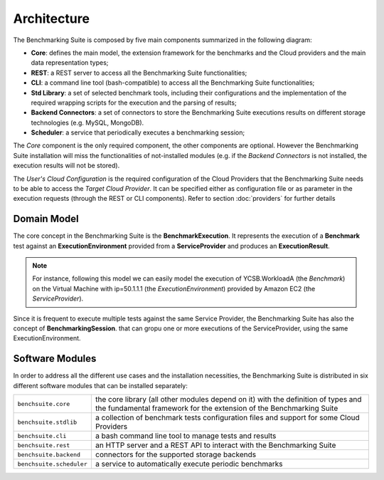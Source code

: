 .. Benchmarking Suite
.. Copyright 2014-2017 Engineering Ingegneria Informatica S.p.A.

.. Licensed under the Apache License, Version 2.0 (the "License");
.. you may not use this file except in compliance with the License.
.. You may obtain a copy of the License at
.. http://www.apache.org/licenses/LICENSE-2.0

.. Unless required by applicable law or agreed to in writing, software
.. distributed under the License is distributed on an "AS IS" BASIS,
.. WITHOUT WARRANTIES OR CONDITIONS OF ANY KIND, either express or implied.
.. See the License for the specific language governing permissions and
.. limitations under the License.

.. Developed in the ARTIST EU project (www.artist-project.eu) and in the
.. CloudPerfect EU project (https://cloudperfect.eu/)

#################
Architecture
#################

The Benchmarking Suite is composed by five main components summarized in the following diagram:

.. image:: images/architecture.svg

- **Core**: defines the main model, the extension framework for the benchmarks and the Cloud providers and the main data representation types;
- **REST**: a REST server to access all the Benchmarking Suite functionalities;
- **CLI**: a command line tool (bash-compatible) to access all the Benchmarking Suite functionalities;
- **Std Library**: a set of selected benchmark tools, including their configurations and the implementation of the required wrapping scripts for the execution and the parsing of results;
- **Backend Connectors**: a set of connectors to store the Benchmarking Suite executions results on different storage technologies (e.g. MySQL, MongoDB).
- **Scheduler**: a service that periodically executes a benchmarking session;

The *Core* component is the only required component, the other components are optional. However the Benchmarking Suite installation will miss the functionalities of not-installed modules (e.g. if the *Backend Connectors* is not installed, the execution results will not be stored).

The *User's Cloud Configuration* is the required configuration of the Cloud Providers that the Benchmarking Suite needs to be able to access the *Target Cloud Provider*. It can be specified either as configuration file or as parameter in the execution requests (through the REST or CLI components). Refer to section :doc:`providers` for further details


Domain Model
============

.. in this section we are using the https://yuml.me/ service to generate UML diagrams on the fly providing the description of the diagram in the URL directly. We split the URL in different lines to improve the readability

The core concept in the Benchmarking Suite is the **BenchmarkExecution**. It represents the execution of a **Benchmark** test against an **ExecutionEnvironment** provided from a **ServiceProvider** and produces an **ExecutionResult**.


.. image:: https://yuml.me/diagram/scruffy;dir:TB/class/
                [ExecutionEnvironment] *-1  [ServiceProvider],
                [BenchmarkExecution]   *-1  [Benchmark],
                [BenchmarkExecution]   *-1  [ExecutionEnvironment],
                [BenchmarkExecution]   1-1  [ExecutionResult]
    :align: center

.. note::

    For instance, following this model we can easily model the execution of YCSB.WorkloadA (the *Benchmark*) on the Virtual Machine with ip=50.1.1.1 (the *ExecutionEnvironment*) provided by Amazon EC2 (the *ServiceProvider*).

Since it is frequent to execute multiple tests against the same Service Provider, the Benchmarking Suite has also the concept of **BenchmarkingSession**. that can gropu one or more executions of the ServiceProvider, using the same ExecutionEnvironment.

.. image:: https://yuml.me/diagram/scruffy;dir:TB/class/
                [BenchmarkSession] -* [BenchmarkExecution],
                [BenchmarkSession] -1 [ExecutionEnvironment],
                [BenchmarkExecution] *-1 [ExecutionEnvironment],
                [ExecutionEnvironment] -1 [ServiceProvider]
    :align: center


Software Modules
================

In order to address all the different use cases and the installation necessities, the Benchmarking Suite is distributed in six different software modules that can be installed separately:

+-------------------------+--------------------------------------------------------------------------------+
| ``benchsuite.core``     | the core library (all other  modules depend on it) with the definition of      |
|                         | types and the fundamental framework for the extension of the Benchmarking      |
|                         | Suite                                                                          |
+-------------------------+--------------------------------------------------------------------------------+
| ``benchsuite.stdlib``   | a collection of benchmark tests configuration files and support for some Cloud |
|                         | Providers                                                                      |
+-------------------------+--------------------------------------------------------------------------------+
| ``benchsuite.cli``      | a bash command line tool to manage tests and results                           |
+-------------------------+--------------------------------------------------------------------------------+
| ``benchsuite.rest``     | an HTTP server and a REST API to interact with the Benchmarking Suite          |
+-------------------------+--------------------------------------------------------------------------------+
| ``benchsuite.backend``  | connectors for the supported storage backends                                  |
+-------------------------+--------------------------------------------------------------------------------+
| ``benchsuite.scheduler``| a service to automatically execute periodic benchmarks                         |
+-------------------------+--------------------------------------------------------------------------------+




